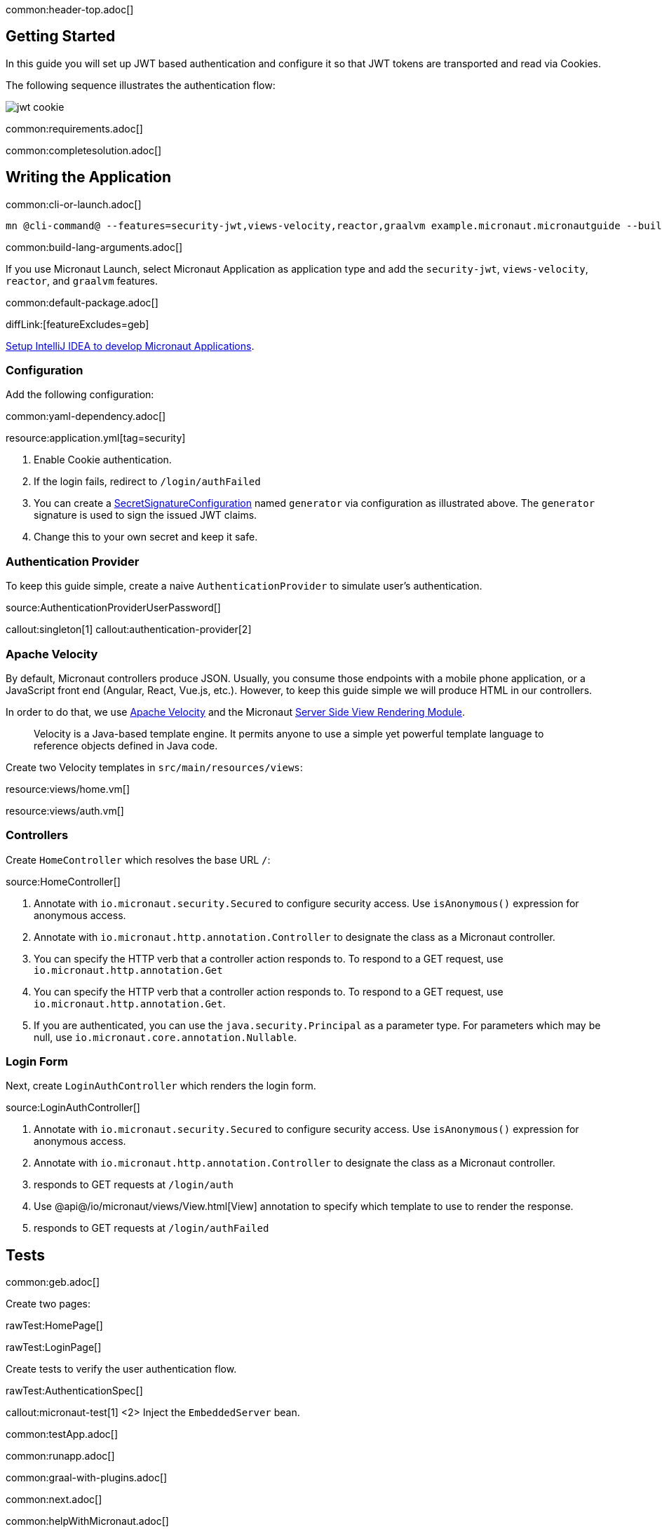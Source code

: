 common:header-top.adoc[]

== Getting Started

In this guide you will set up JWT based authentication and configure it so that JWT tokens are transported and read via Cookies.

The following sequence illustrates the authentication flow:

image::jwt-cookie.svg[]

common:requirements.adoc[]

common:completesolution.adoc[]

== Writing the Application

common:cli-or-launch.adoc[]

[source,bash]
----
mn @cli-command@ --features=security-jwt,views-velocity,reactor,graalvm example.micronaut.micronautguide --build=@build@ --lang=@lang@ --test=spock
----

common:build-lang-arguments.adoc[]

If you use Micronaut Launch, select Micronaut Application as application type and add the `security-jwt`, `views-velocity`, `reactor`, and `graalvm` features.

common:default-package.adoc[]

diffLink:[featureExcludes=geb]

https://guides.micronaut.io/latest/micronaut-intellij-idea-ide-setup.html[Setup IntelliJ IDEA to develop Micronaut Applications].

=== Configuration

Add the following configuration:

common:yaml-dependency.adoc[]

resource:application.yml[tag=security]

<1> Enable Cookie authentication.
<2> If the login fails, redirect to `/login/authFailed`
<3> You can create a https://micronaut-projects.github.io/micronaut-security/latest/api/io/micronaut/security/token/jwt/signature/secret/SecretSignatureConfiguration.html[SecretSignatureConfiguration] named `generator` via configuration as illustrated above. The `generator` signature is used to sign the issued JWT claims.
<4> Change this to your own secret and keep it safe.

=== Authentication Provider

To keep this guide simple, create a naive `AuthenticationProvider` to simulate user's authentication.

source:AuthenticationProviderUserPassword[]

callout:singleton[1]
callout:authentication-provider[2]

=== Apache Velocity

By default, Micronaut controllers produce JSON. Usually, you consume those endpoints with a mobile phone application, or a JavaScript front end (Angular, React, Vue.js, etc.). However, to keep this guide simple we will produce HTML in our controllers.

In order to do that, we use https://velocity.apache.org/[Apache Velocity] and the Micronaut https://docs.micronaut.io/latest/guide/#views[Server Side View Rendering Module].
____
Velocity is a Java-based template engine. It permits anyone to use a simple yet powerful template language to reference objects defined in Java code.
____

Create two Velocity templates in `src/main/resources/views`:

resource:views/home.vm[]

resource:views/auth.vm[]

=== Controllers

Create `HomeController` which resolves the base URL `/`:

source:HomeController[]

<1> Annotate with `io.micronaut.security.Secured` to configure security access. Use `isAnonymous()` expression for anonymous access.
<2> Annotate with `io.micronaut.http.annotation.Controller` to designate the class as a Micronaut controller.
<3> You can specify the HTTP verb that a controller action responds to. To respond to a GET request, use `io.micronaut.http.annotation.Get`
<4> You can specify the HTTP verb that a controller action responds to. To respond to a GET request, use `io.micronaut.http.annotation.Get`.
<5> If you are authenticated, you can use the `java.security.Principal` as a parameter type. For parameters which may be null, use `io.micronaut.core.annotation.Nullable`.

=== Login Form

Next, create `LoginAuthController` which renders the login form.

source:LoginAuthController[]

<1> Annotate with `io.micronaut.security.Secured` to configure security access. Use `isAnonymous()` expression for anonymous access.
<2> Annotate with `io.micronaut.http.annotation.Controller` to designate the class as a Micronaut controller.
<3> responds to GET requests at `/login/auth`
<4> Use @api@/io/micronaut/views/View.html[View] annotation to specify which template to use to render the response.
<5> responds to GET requests at `/login/authFailed`

== Tests

common:geb.adoc[]

Create two pages:

rawTest:HomePage[]

rawTest:LoginPage[]

Create tests to verify the user authentication flow.

rawTest:AuthenticationSpec[]

callout:micronaut-test[1]
<2> Inject the `EmbeddedServer` bean.

common:testApp.adoc[]

common:runapp.adoc[]

common:graal-with-plugins.adoc[]

common:next.adoc[]

common:helpWithMicronaut.adoc[]
